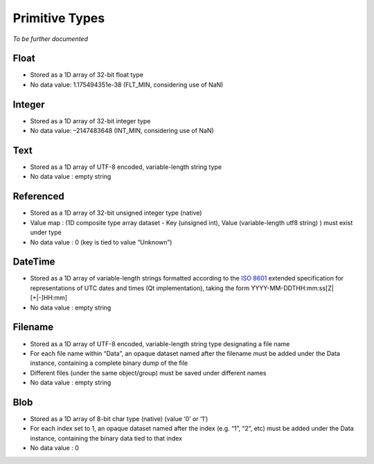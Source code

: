 
.. _primitive_type:

Primitive Types
===============

*To be further documented*

Float
^^^^^

-  Stored as a 1D array of 32-bit float type
-  No data value: 1.175494351e-38 (FLT_MIN, considering use of NaN)

Integer
^^^^^^^

-  Stored as a 1D array of 32-bit integer type
-  No data value: –2147483648 (INT_MIN, considering use of NaN)

Text
^^^^

-  Stored as a 1D array of UTF-8 encoded, variable-length string type
-  No data value : empty string

Referenced
^^^^^^^^^^

-  Stored as a 1D array of 32-bit unsigned integer type (native)
-  Value map : (1D composite type array dataset - Key (unsigned int),
   Value (variable-length utf8 string) ) must exist under type
-  No data value : 0 (key is tied to value “Unknown”)

DateTime
^^^^^^^^

-  Stored as a 1D array of variable-length strings formatted according
   to the `ISO 8601 <https://en.wikipedia.org/wiki/ISO_8601>`__ extended
   specification for representations of UTC dates and times (Qt
   implementation), taking the form YYYY-MM-DDTHH:mm:ss[Z|[+|-]HH:mm]
-  No data value : empty string

Filename
^^^^^^^^

-  Stored as a 1D array of UTF-8 encoded, variable-length string type
   designating a file name
-  For each file name within “Data”, an opaque dataset named after the
   filename must be added under the Data instance, containing a complete
   binary dump of the file
-  Different files (under the same object/group) must be saved under
   different names
-  No data value : empty string

Blob
^^^^

-  Stored as a 1D array of 8-bit char type (native) (value ‘0’ or ‘1’)
-  For each index set to 1, an opaque dataset named after the index
   (e.g. “1”, “2”, etc) must be added under the Data instance,
   containing the binary data tied to that index
-  No data value : 0
